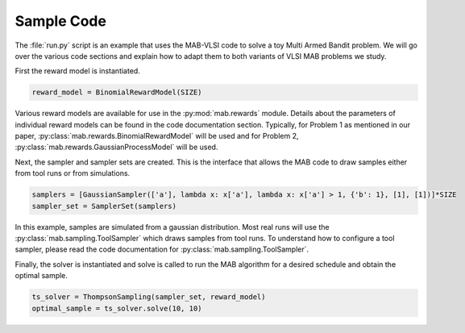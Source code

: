 Sample Code
============

The :file:`run.py` script is an example that uses the MAB-VLSI code to solve a toy Multi Armed Bandit problem. We will go over the various code sections and explain how to adapt them to both variants of VLSI MAB problems we study.

First the reward model is instantiated. 

.. code-block:: python

	reward_model = BinomialRewardModel(SIZE)


Various reward models are available for use in the  :py:mod:`mab.rewards` module. Details about the parameters of individual reward models can be found in the code documentation section. Typically, for Problem 1 as mentioned in our paper, :py:class:`mab.rewards.BinomialRewardModel` will be used and for Problem 2, :py:class:`mab.rewards.GaussianProcessModel` will be used.

Next, the sampler and sampler sets are created. This is the interface that allows the MAB code to draw samples either from tool runs or from simulations.  

.. code-block:: python

	samplers = [GaussianSampler(['a'], lambda x: x['a'], lambda x: x['a'] > 1, {'b': 1}, [1], [1])]*SIZE
	sampler_set = SamplerSet(samplers)

In this example, samples are simulated from a gaussian distribution. Most real runs will use the :py:class:`mab.sampling.ToolSampler` which draws samples from tool runs. To understand how to configure a tool sampler, please read the code documentation for :py:class:`mab.sampling.ToolSampler`.

Finally, the solver is instantiated and solve is called to run the MAB algorithm for a desired schedule and obtain the optimal sample. 

.. code-block:: python

	ts_solver = ThompsonSampling(sampler_set, reward_model)
	optimal_sample = ts_solver.solve(10, 10)